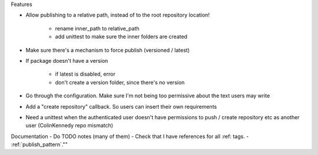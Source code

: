 Features

- Allow publishing to a relative path, instead of to the root repository location!

   - rename inner_path to relative_path
   - add unittest to make sure the inner folders are created
   
- Make sure there's a mechanism to force publish (versioned / latest)
- If package doesn't have a version

   - if latest is disabled, error
   - don't create a version folder, since there's no version

- Go through the configuration. Make sure I'm not being too permissive about the text users may write
- Add a "create repository" callback. So users can insert their own requirements
- Need a unittest when the authenticated user doesn't have permissions to push / create repository etc as another user (ColinKennedy repo mismatch)


Documentation
- Do TODO notes (many of them)
- Check that I have references for all :ref: tags.
- :ref:`publish_pattern`.""
